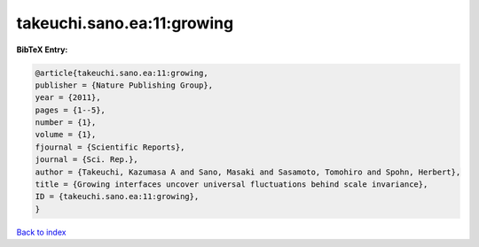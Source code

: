 takeuchi.sano.ea:11:growing
===========================

.. :cite:t:`takeuchi.sano.ea:11:growing`

.. bibliography:: ../../All.bib

**BibTeX Entry:**

.. code-block:: bibtex

   @article{takeuchi.sano.ea:11:growing,
   publisher = {Nature Publishing Group},
   year = {2011},
   pages = {1--5},
   number = {1},
   volume = {1},
   fjournal = {Scientific Reports},
   journal = {Sci. Rep.},
   author = {Takeuchi, Kazumasa A and Sano, Masaki and Sasamoto, Tomohiro and Spohn, Herbert},
   title = {Growing interfaces uncover universal fluctuations behind scale invariance},
   ID = {takeuchi.sano.ea:11:growing},
   }

`Back to index <../index>`_
